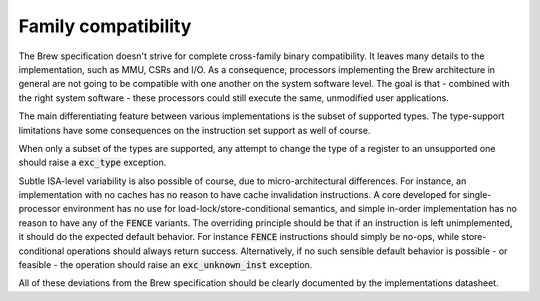 .. _family_compatibility:

Family compatibility
====================

The Brew specification doesn't strive for complete cross-family binary compatibility. It leaves many details to the implementation, such as MMU, CSRs and I/O. As a consequence, processors implementing the Brew architecture in general are not going to be compatible with one another on the system software level. The goal is that - combined with the right system software - these processors could still execute the same, unmodified user applications.

The main differentiating feature between various implementations is the subset of supported types. The type-support limitations have some consequences on the instruction set support as well of course.

When only a subset of the types are supported, any attempt to change the type of a register to an unsupported one should raise a :code:`exc_type` exception.

Subtle ISA-level variability is also possible of course, due to micro-architectural differences. For instance, an implementation with no caches has no reason to have cache invalidation instructions. A core developed for single-processor environment has no use for load-lock/store-conditional semantics, and simple in-order implementation has no reason to have any of the :code:`FENCE` variants. The overriding principle should be that if an instruction is left unimplemented, it should do the expected default behavior. For instance :code:`FENCE` instructions should simply be no-ops, while store-conditional operations should always return success. Alternatively, if no such sensible default behavior is possible - or feasible - the operation should raise an :code:`exc_unknown_inst` exception.

All of these deviations from the Brew specification should be clearly documented by the implementations datasheet.
